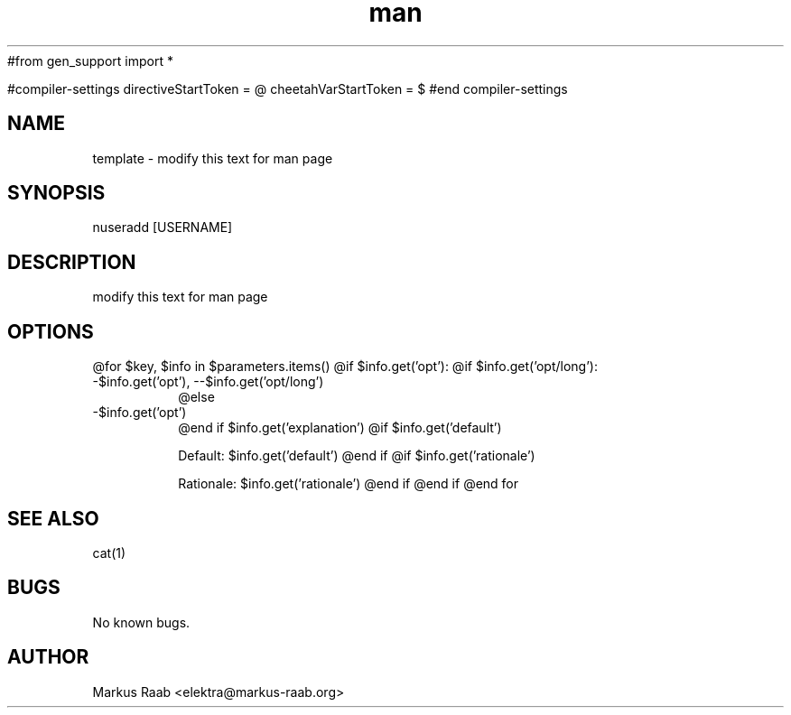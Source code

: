 #from gen_support import *

#compiler-settings
directiveStartToken = @
cheetahVarStartToken = $
#end compiler-settings
.\" Template for manpages
.TH man 3 "08.02.2013" "1.0" "template man page"
.SH NAME
template - modify this text for man page
.SH SYNOPSIS
nuseradd [USERNAME]
.SH DESCRIPTION
modify this text for man page
.SH OPTIONS
@for $key, $info in $parameters.items()
@if $info.get('opt'):
@if $info.get('opt/long'):
.IP "-$info.get('opt'), --$info.get('opt/long')"
@else
.IP "-$info.get('opt')"
@end if
$info.get('explanation')
@if $info.get('default')

\fRDefault:\fP $info.get('default')
@end if
@if $info.get('rationale')

\fRRationale:\fP $info.get('rationale')
@end if
@end if
@end for
.SH SEE ALSO
cat(1)
.SH BUGS
No known bugs.
.SH AUTHOR
Markus Raab <elektra@markus-raab.org>
